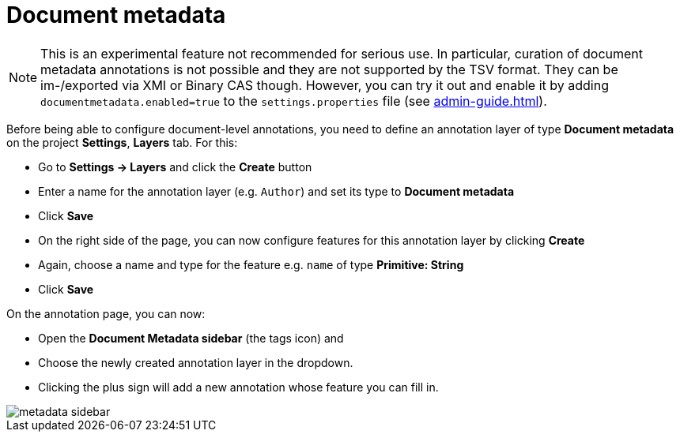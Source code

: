 = Document metadata

NOTE: This is an experimental feature not recommended for serious use. In 
      particular, curation of document metadata annotations is not possible and they are not supported
      by the TSV format. They can be im-/exported via XMI or Binary CAS though. However, you can try it out
      and enable it by adding `documentmetadata.enabled=true` to the `settings.properties` file (see <<admin-guide.adoc#sect_settings_documentmetadata>>). 

Before being able to configure document-level annotations, you need to define an annotation layer of 
type *Document metadata* on the project *Settings*, *Layers* tab. For this:

* Go to *Settings -> Layers* and click the *Create* button
* Enter a name for the annotation layer (e.g. `Author`) and set its type to *Document metadata*
* Click *Save*
* On the right side of the page, you can now configure features for this annotation layer by clicking *Create*
* Again, choose a name and type for the feature e.g. `name` of type *Primitive: String*
* Click *Save*

On the annotation page, you can now:

* Open the **Document Metadata sidebar** (the tags icon) and
* Choose the newly created annotation layer in the dropdown.
* Clicking the plus sign will add a new annotation whose feature you can fill in.

image::metadata-sidebar.png[align="center"]

